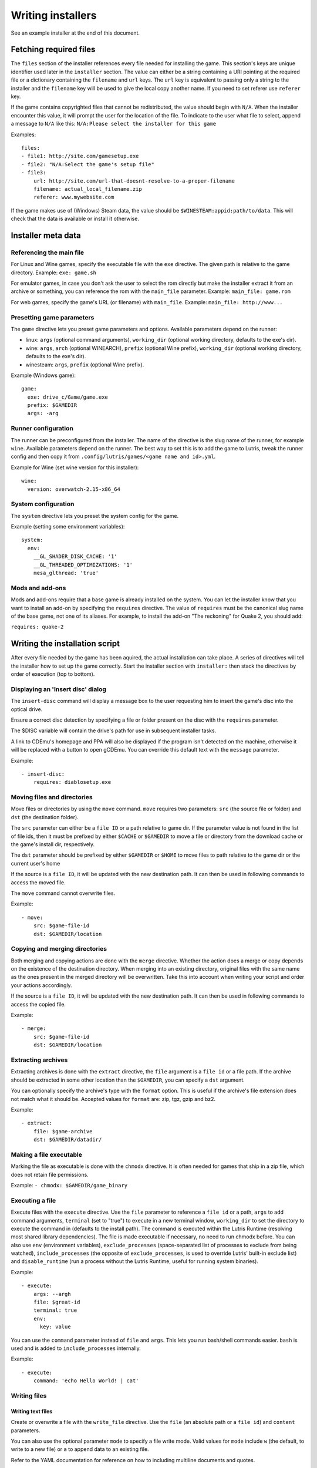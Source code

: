 ==================
Writing installers
==================

See an example installer at the end of this document.

Fetching required files
=======================

The ``files`` section of the installer references every file needed for
installing the game. This section's keys are unique identifier used later in
the ``installer`` section. The value can either be a string containing a URI
pointing at the required file or a dictionary containing the ``filename`` and
``url`` keys. The ``url`` key is equivalent to passing only a string to the
installer and the ``filename`` key will be used to give the local copy another
name. If you need to set referer use ``referer`` key.

If the game contains copyrighted files that cannot be redistributed, the value
should begin with ``N/A``. When the installer encounter this value, it will
prompt the user for the location of the file. To indicate to the user what file
to select, append a message to ``N/A`` like this:
``N/A:Please select the installer for this game``

Examples:

::

    files:
    - file1: http://site.com/gamesetup.exe
    - file2: "N/A:Select the game's setup file"
    - file3:
        url: http://site.com/url-that-doesnt-resolve-to-a-proper-filename
        filename: actual_local_filename.zip
        referer: www.mywebsite.com


If the game makes use of (Windows) Steam data, the value should be
``$WINESTEAM:appid:path/to/data``. This will check that the data is available
or install it otherwise.


Installer meta data
===================

Referencing the main file
---------------------------

For Linux and Wine games, specify the executable file with the ``exe``
directive. The given path is relative to the game directory.
Example: ``exe: game.sh``

For emulator games, in case you don't ask the user to select the rom
directly but make the installer extract it from an archive or something, you
can reference the rom with the ``main_file`` parameter.
Example: ``main_file: game.rom``

For web games, specify the game's URL (or filename) with ``main_file``.
Example: ``main_file: http://www...``

Presetting game parameters
--------------------------

The ``game`` directive lets you preset game parameters and options. Available
parameters depend on the runner:

*   linux: ``args`` (optional command arguments), ``working_dir``
    (optional working directory, defaults to the exe's dir).

*   wine:  ``args``, ``arch`` (optional WINEARCH), ``prefix`` (optional Wine prefix), ``working_dir`` (optional
    working directory, defaults to the exe's dir).

*   winesteam: ``args``, ``prefix`` (optional Wine prefix).

Example (Windows game):

::

    game:
      exe: drive_c/Game/game.exe
      prefix: $GAMEDIR
      args: -arg

Runner configuration
--------------------

The runner can be preconfigured from the installer.
The name of the directive is the slug name of the runner,
for example ``wine``. Available parameters depend on the runner.
The best way to set this is to add the game to Lutris, tweak the
runner config and then copy it from ``.config/lutris/games/<game name and id>.yml``.

Example for Wine (set wine version for this installer):

::

    wine:
      version: overwatch-2.15-x86_64

System configuration
--------------------

The ``system`` directive lets you preset the system config for the game.

Example (setting some environment variables):

::

    system:
      env:
        __GL_SHADER_DISK_CACHE: '1'
        __GL_THREADED_OPTIMIZATIONS: '1'
        mesa_glthread: 'true'

Mods and add-ons
----------------

Mods and add-ons require that a base game is already installed on the system.
You can let the installer know that you want to install an add-on by specifying
the ``requires`` directive. The value of ``requires`` must be the canonical
slug name of the base game, not one of its aliases. For example, to install the
add-on "The reckoning" for Quake 2, you should add:

``requires: quake-2``


Writing the installation script
===============================

After every file needed by the game has been aquired, the actual installation
can take place. A series of directives will tell the installer how to set up
the game correctly. Start the installer section with ``installer:`` then stack
the directives by order of execution (top to bottom).

Displaying an 'Insert disc' dialog
----------------------------------

The ``insert-disc`` command will display a message box to the user requesting
him to insert the game's disc into the optical drive.

Ensure a correct disc detection by specifying a file or folder present on the
disc with the ``requires`` parameter.

The $DISC variable will contain the drive's path for use in subsequent
installer tasks.

A link to CDEmu's homepage and PPA will also be displayed if the program isn't
detected on the machine, otherwise it will be replaced with a button to open
gCDEmu. You can override this default text with the ``message`` parameter.

Example:

::

    - insert-disc:
        requires: diablosetup.exe

Moving files and directories
----------------------------

Move files or directories by using the ``move`` command. ``move``  requires
two parameters: ``src`` (the source file or folder) and ``dst`` (the
destination folder).

The ``src`` parameter can either be a ``file ID`` or a path relative to game
dir. If the parameter value is not found in the list of file ids,
then it must be prefixed by either ``$CACHE`` or ``$GAMEDIR`` to move a file or
directory from the download cache or the game's install dir, respectively.

The ``dst`` parameter should be prefixed by either ``$GAMEDIR`` or ``$HOME``
to move files to path relative to the game dir or the current user's home

If the source is a ``file ID``, it will be updated with the new destination
path. It can then be used in following commands to access the moved file.

The ``move`` command cannot overwrite files.

Example:

::

    - move:
        src: $game-file-id
        dst: $GAMEDIR/location

Copying and merging directories
-------------------------------

Both merging and copying actions are done with the ``merge`` directive.
Whether the action does a merge or copy depends on the existence of the
destination directory. When merging into an existing directory, original files
with the same name as the ones present in the merged directory will be
overwritten. Take this into account when writing your script and order your
actions accordingly.

If the source is a ``file ID``, it will be updated with the new destination
path. It can then be used in following commands to access the copied file.

Example:

::

    - merge:
        src: $game-file-id
        dst: $GAMEDIR/location

Extracting archives
-------------------

Extracting archives is done with the ``extract`` directive, the ``file``
argument is a ``file id`` or a file path. If the archive should be extracted
in some other location than the ``$GAMEDIR``, you can specify a ``dst``
argument.

You can optionally specify the archive's type with the ``format`` option.
This is useful if the archive's file extension does not match what it should
be. Accepted values for ``format`` are: zip, tgz, gzip and bz2.

Example:

::

    - extract:
        file: $game-archive
        dst: $GAMEDIR/datadir/

Making a file executable
------------------------

Marking the file as executable is done with the ``chmodx`` directive. It is often
needed for games that ship in a zip file, which does not retain file
permissions.

Example: ``- chmodx: $GAMEDIR/game_binary``

Executing a file
----------------

Execute files with the ``execute`` directive. Use the ``file`` parameter to
reference a ``file id`` or a path, ``args`` to add command arguments,
``terminal`` (set to "true") to execute in a new terminal window, ``working_dir``
to set the directory to execute the command in (defaults to the install path).
The command is executed within the Lutris Runtime (resolving most shared
library dependencies). The file is made executable if necessary, no need to run
chmodx before. You can also use ``env`` (environment variables), ``exclude_processes`` (space-separated list of processes to exclude from being watched), ``include_processes`` (the opposite of ``exclude_processes``, is used to override Lutris' built-in exclude list) and ``disable_runtime`` (run a process without the Lutris Runtime, useful for running system binaries).

Example:

::

    - execute:
        args: --argh
        file: $great-id
        terminal: true
        env:
          key: value

You can use the ``command`` parameter instead of ``file`` and ``args``. This
lets you run bash/shell commands easier. ``bash`` is used and is added to ``include_processes`` internally.

Example:

::

    - execute:
        command: 'echo Hello World! | cat'

Writing files
-------------

Writing text files
~~~~~~~~~~~~~~~~~~

Create or overwrite a file with the ``write_file`` directive. Use the ``file``
(an absolute path or a ``file id``) and ``content`` parameters.

You can also use the optional parameter ``mode`` to specify a file write mode.
Valid values for ``mode`` include ``w`` (the default, to write to a new file)
or ``a`` to append data to an existing file.

Refer to the YAML documentation for reference on how to including multiline
documents and quotes.

Example:

::

    - write_file:
        file: $GAMEDIR/myfile.txt
        content: 'This is the contents of the file.'

Writing into an INI type config file
~~~~~~~~~~~~~~~~~~~~~~~~~~~~~~~~~~~~

Modify or create a config file with the ``write_config`` directive. A config file
is a text file composed of key=value (or key: value) lines grouped under
[sections]. Use the ``file`` (an absolute path or a ``file id``), ``section``,
``key`` and ``value`` parameters. Note that the file is entirely rewritten and
comments are left out; Make sure to compare the initial and resulting file
to spot any potential parsing issues.

Example:

::

    - write_config:
        file: $GAMEDIR/myfile.ini
        section: Engine
        key: Renderer
        value: OpenGL

Writing into a JSON type file
~~~~~~~~~~~~~~~~~~~~~~~~~~~~~

Modify or create a JSON file with the ``write_json`` directive.
Use the ``file`` (an absolute path or a ``file id``) and ``data`` parameters.
Note that the file is entirely rewritten; Make sure to compare the initial
and resulting file to spot any potential parsing issues. You can set the optional parameter ``merge`` to ``false`` if you want to overwrite the JSON file instead of updating it.

Example:

::

    - write_json:
        file: $GAMEDIR/myfile.json
        data:
          Sound:
            Enabled: 'false'

This writes (or updates) a file with the following content:
::

    {
      "Sound": {
        "Enabled": "false"
      }
    }

Running a task provided by a runner
-----------------------------------

Some actions are specific to some runners, you can call them with the ``task``
command. You must at least provide the ``name`` parameter which is the function
that will be called. Other parameters depend on the task being called. It is
possible to call functions from other runners by prefixing the task name with
the runner's name (e.g., from a dosbox installer you can use the wineexec task
with ``wine.wineexec`` as the task's ``name``)

Currently, the following tasks are implemented:

*   wine / winesteam: ``create_prefix`` Creates an empty Wine prefix at the
    specified path. The other wine/winesteam directives below include the
    creation of the prefix, so in most cases you won't need to use the
    create_prefix command. Parameters are ``prefix`` (the path), ``arch``
    (optional architecture of the prefix, default: win32), ``overrides`` (optional dll overrides, format described later), ``install_gecko`` (optional variable to stop installing gecko), ``install_mono`` (optional variable to stop installing mono).

    Example:

    ::

        - task:
            name: create_prefix
            prefix: $GAMEDIR
            arch: win64

*   wine / winesteam: ``wineexec`` Runs a windows executable. Parameters are
    ``executable`` (``file ID`` or path), ``args`` (optional arguments passed
    to the executable), ``prefix`` (optional WINEPREFIX),
    ``arch`` (optional WINEARCH, required when you created win64 prefix), ``blocking`` (if true, do not run the process in a thread), ``working_dir`` (optional working directory), ``include_processes``  (optional space-separated list of processes to include to
    being watched)
    ``exclude_processes`` (optional space-separated list of processes to exclude from
    being watched), ``env`` (optional environment variables), ``overrides`` (optional dll overrides).

    Example:

    ::

        - task:
            name: wineexec
            prefix: $GAMEDIR
            executable: drive_c/Program Files/Game/Game.exe
            args: --windowed

*   wine / winesteam: ``winetricks`` Runs winetricks with the ``app`` argument.
    ``prefix`` is an optional WINEPREFIX path. You can run many tricks at once by adding more to the ``app`` parameter (space-separated).

    By default Winetricks will run in silent mode but that can cause issues
    with some components such as XNA. In such cases, you can provide the
    option ``silent: false``

    Example:

    ::

        - task:
            name: winetricks
            prefix: $GAMEDIR
            app: nt40

*   wine / winesteam: ``winecfg`` runs execute winecfg in your ``prefix`` argument. Parameters are
    ``prefix`` (optional wineprefix path), ``arch`` (optional WINEARCH, required when you created win64 prefix),
    ``config`` (dunno what is is).

    example:

    ::

        - task:
            name: winecfg
            prefix: $GAMEDIR
            config: config-file
            arch: win64

*   wine / winesteam: ``joycpl`` runs joycpl in your ``prefix`` argument. Parameters are
    ``prefix`` (optional wineprefix path), ``arch`` (optional WINEARCH, required when you created win64 prefix).

    example:

    ::

        - task:
            name: joypl
            prefix: $GAMEDIR
            arch: win64

*   wine / winesteam: ``eject_disk`` runs eject_disk in your ``prefix`` argument. parameters are
    ``prefix`` (optional wineprefix path).

    example:

    ::

        - task:
            name: eject_disc
            prefix: $GAMEDIR

*   wine / winesteam: ``disable_desktop_integration`` remove links to user directories in a ``prefix`` argument. parameters are
    ``prefix`` (wineprefix path).

    example:

    ::

        - task:
            name: eject_disc
            prefix: $GAMEDIR


*   wine / winesteam: ``set_regedit`` Modifies the Windows registry. Parameters
    are ``path`` (the registry path, use backslashes), ``key``, ``value``,
    ``type`` (optional value type, default is REG_SZ (string)), ``prefix``
    (optional WINEPREFIX), ``arch``
    (optional architecture of the prefix, required when you created win64 prefix).

    Example:

    ::

        - task:
            name: set_regedit
            prefix: $GAMEDIR
            path: HKEY_CURRENT_USER\Software\Valve\Steam
            key: SuppressAutoRun
            value: '00000000'
            type: REG_DWORD
            arch: win64

*   wine / winesteam: ``delete_registry_key`` Deletes registry key in the Windows registry. Parameters
    are ``key``, ``prefix``
    (optional WINEPREFIX), ``arch`` (optional architecture of the prefix, required when you created win64 prefix).

    Example:

    ::

        - task:
            name: set_regedit
            prefix: $GAMEDIR
            path: HKEY_CURRENT_USER\Software\Valve\Steam
            key: SuppressAutoRun
            value: '00000000'
            type: REG_DWORD
            arch: win64

* wine / winesteam: ``set_regedit_file`` Apply a regedit file to the
  registry, Parameters are ``filename`` (regfile name),
  ``arch`` (optional architecture of the prefix, required when you created win64 prefix).


  Example::

    - task:
        name: set_regedit_file
        prefix: $GAMEDIR
        filename: myregfile
        arch: win64

* wine / winesteam: ``winekill`` Stops processes running in Wine prefix. Parameters
  are ``prefix`` (optional WINEPREFIX),
  ``arch`` (optional architecture of the prefix, required when you created win64 prefix).

  Example

  ::

    - task:
        name: winekill
        prefix: $GAMEDIR
        arch: win64

*   dosbox: ``dosexec`` Runs dosbox. Parameters are ``executable`` (optional
    ``file ID`` or path to executable), ``config_file``
    (optional ``file ID`` or path to .conf file), ``args`` (optional command
    arguments), ``working_dir`` (optional working directory, defaults to the
    ``executable``'s dir or the ``config_file``'s dir), ``exit`` (set to
    ``false`` to prevent DOSBox to exit when the ``executable`` is terminated).

    Example:

    ::

        - task:
            name: dosexec
            executable: $file_id
            config: $GAMEDIR/game_install.conf
            args: -scaler normal3x -conf more_conf.conf

Displaying a drop-down menu with options
----------------------------------------

Request input from the user by displaying a menu filled with options to choose
from with the ``input_menu`` directive.
The ``description`` parameter holds the message to the user, ``options`` is an
indented list of ``value: label`` lines where "value" is the text that will be
stored and "label" is the text displayed, and the optional ``preselect``
parameter is the value to preselect for the user.

The result of the last input directive is available with the ``$INPUT`` alias.
If need be, you can add an ``id`` parameter to the directive which will make the
selected value available with ``$INPUT_<id>`` with "<id>" obviously being the
id you specified. The id must contain only numbers, letters and underscores.

Example:

::

    - input_menu:
        description: "Choose the game's language:"
        id: LANG
        options:
        - en: English
        - bf: Brainfuck
        - "value and": "label can be anything, surround them with quotes to avoid issues"
        preselect: bf

In this example, English would be preselected. If the option eventually
selected is Brainfuck, the "$INPUT_LANG" alias would be available in
following directives and would correspond to "bf". "$INPUT" would work as well,
up until the next input directive.


Trying the installer locally
============================

If needed (i.e. you didn't download the installer first from the website), add
the ``name`` (if name contains : character surrond name with quotes), ``game_slug``, ``slug``, ``version`` and ``runner`` directives.
The value for ``runner`` must be the slug name for the runner.
(E.g. winesteam for Steam Windows.)
Under ``script``, add ``files``, ``installer``, ``game`` and other installer
directives. See below for an example.
Save your script in a .yaml file and use the following command in a terminal:
``lutris -i /path/to/file.yaml``

Example Linux game:

::

    name: My Game
    game_slug: my-game
    version: Installer
    slug: my-game-installer
    runner: linux

    script:
      game:
        exe: $GAMEDIR/mygame
        args: --some-arg
        working_dir: $GAMEDIR

      files:
      - myfile: http://example.com/mygame.zip

      installer:
      - chmodx: $GAMEDIR/mygame
      system:
        terminal: true
        env:
          SOMEENV: true

Example wine game:

::

    name: My Game
    game_slug: my-game
    version: Installer
    slug: my-game-installer
    runner: wine

    script:
      game:
        exe: $GAMEDIR/mygame
        args: --some-args
        prefix: $GAMEDIR/prefix
        arch: win64
        working_dir: $GAMEDIR/prefix
      files:
      - installer: "N/A:Select the game's setup file"
      installer:
      - task: 
        executable: installer
        name: wineexec
        prefix: $GAMEDIR/prefix
        arch: win64
      wine:
        Desktop: true
        WineDesktop: 1024x768
        overrides:
          ddraw.dll: n
      system:
        terminal: true
        env:
          WINEDLLOVERRIDES: d3d11=
          SOMEENV: true

Example gog wine game, some installer crash with with /SILENT or /VERYSILENT option (Cuphead and Star Wars: Battlefront II for example), (most options can be found here http://www.jrsoftware.org/ishelp/index.php?topic=setupcmdline, there is undocumented gog option ``/nogui``, you need to use it when you use ``/silent`` and ``/suppressmsgboxes`` parameters):

::

    name: My Game
    game_slug: my-game
    version: Installer
    slug: my-game-installer
    runner: wine

    script:
      game:
        exe: $GAMEDIR/prefix/game/Game.exe
        args: --some-arg
        prefix: $GAMEDIR/prefix
        arch: win64
        working_dir: $GAMEDIR/prefix
      files:
      - installer: "N/A:Select the game's setup file"
      installer:
      - task:
        args: /SILENT /LANG=en /SP- /NOCANCEL /SUPPRESSMSGBOXES /NOGUI /DIR="C:/game"
        executable: installer
        name: wineexec
        prefix: $GAMEDIR/prefix
        arch: win64
      wine:
        Desktop: true
        WineDesktop: 1024x768
        overrides:
          ddraw.dll: n
      system:
        terminal: true
        env:
          WINEDLLOVERRIDES: d3d11=
          SOMEENV: true


Example gog wine game, alternative (requires innoextract):

::

    name: My Game
    game_slug: my-game
    version: Installer
    slug: my-game-installer
    runner: wine

    script:
      game:
        exe: $GAMEDIR/prefix/drive_c/Games/YourGame/game.exe
        args: --some-arg
        prefix: $GAMEDIR/prefix
        arch: win64
        working_dir: $GAMEDIR/prefix
      files:
      - installer: "N/A:Select the game's setup file"
      installer:
      - execute:
          args: --gog -d "$CACHE" "$setup"
          description: Extracting game data
          file: innoextract
      - move:
          description: Extracting game data
          dst: $GAMEDIR/drive_c/Games/YourGame
          src: $CACHE/app
      wine:
        Desktop: true
        WineDesktop: 1024x768
        overrides:
          ddraw.dll: n
      system:
        terminal: true
        env:
          WINEDLLOVERRIDES: d3d11=
          SOMEENV: true


Example gog linux game (mojosetup options found here https://www.reddit.com/r/linux_gaming/comments/42l258/fully_automated_gog_games_install_howto/):

::

    name: My Game
    game_slug: my-game
    version: Installer
    slug: my-game-installer
    runner: linux

    script:
      game:
        exe: $GAMEDIR/game.sh
        args: --some-arg
        working_dir: $GAMEDIR
      files:
      - installer: "N/A:Select the game's setup file"
      installer:
      - chmodx: installer
      - execute:
        executable: installer
        description: Installing game, it will take a while...
        args: -- --i-agree-to-all-licenses --noreadme --nooptions --noprompt --destination=$GAMEDIR
      system:
        terminal: true

Example gog linux game, alternative (requires unzip):

::

    name: My Game
    game_slug: my-game
    version: Installer
    slug: my-game-installer
    runner: linux

    script:
      game:
        exe: Game/start.sh
        args: --some-arg
        working_dir: $GAMEDIR
      files:
      - installer: "N/A:Select the game's setup file"
      installer:
      - execute:
        args: $installer -d "$GAMEDIR" "data/noarch/*"
        description: Extracting game data, it will take a while...
        file: unzip
      - rename:
        dst: $GAMEDIR/Game
        src: $GAMEDIR/data/noarch
      system:
        terminal: true


Example winesteam game:

::

    name: My Game
    game_slug: my-game
    version: Installer
    slug: my-game-installer
    runner: winesteam

    script:
      game:
        appid: 227300
        args: --some-args
        prefix: $GAMEDIR/prefix
        arch: win64
      installer:
      - task:
        description: Setting up wine prefix
        name: create_prefix
        prefix: $GAMEDIR/prefix
        arch: win64

      wine:
        Desktop: true
        WineDesktop: 1024x768
        overrides:
          ddraw.dll: n
      system:
        terminal: true
        env:
          WINEDLLOVERRIDES: d3d11=
          SOMEENV: true

Example steam linux game:

::

    name: My Game
    game_slug: my-game
    version: Installer
    slug: my-game-installer
    runner: winesteam

    script:
      game:
        appid: 227300
        args: --some-args
      steam:
        quit_steam_on_exit: true
      system:
        terminal: true
        env:
          SOMEENV: true

When submitting the installer script to lutris.net, only copy the script part. Remove the two space indentation:

::

    game:
      exe: $GAMEDIR/mygame
      args: --some-arg

    files:
    - myfile: http://example.com

    installer:
    - chmodx: $GAMEDIR/mygame



Calling the online installer
============================

The installer can be called with the ``lutris:<game-slug>`` url scheme.

Library override info
======================

Overrides option accepts this values:

``n,b`` = Try native and fallback to builtin if native doesn't work

``b,n`` = Try builtin and fallback to native if builtin doesn't work

``b``   = Use buildin

``n``   = Use native

``disabled`` = Disable library

Overrides format for ``create_prefix``, ``wineexec`` commands and for ``wine`` options section:

::

      overrides:
        ddraw.dll: n
        d3d9: disable
        winegstreamer: builtin


Override or set env
===================

Example:

::

     env:
      WINEDLLOVERRIDES: d3d11=
      SOMEENV: true


Sysoptions
==========

**wine section:**

``version`` (example: ``staging-2.21-x86_64``)

``custom_wine_path`` (example: ``/usr/local/bin/wine``)

``x360ce-path`` (example: ``$GAMEDIR``)

``x360ce-dinput`` (example: ``true``)

``x360ce-xinput9`` (example: ``true``)

``dumbxinputemu`` (example: ``true``)

``xinput-arch`` (example: ``win32`` or ``win64``)

``Desktop`` (example: ``true``)

``WineDesktop`` (example: ``1024x768``)

``MouseWarpOverride`` (example: ``enable``, ``disable`` or ``force``)

``OffscreenRenderingMode`` (example: ``fbo`` or ``backbuffer``)

``StrictDrawOrdering`` (example: ``enabled`` or ``disabled``)

``UseGLSL`` (example: ``enabled`` or ``disabled``)

``RenderTargetLockMode`` (example: ``disabled``, ``readtex`` or ``readdraw``)

``Audio`` (example: ``auto``, ``alsa``, ``oss`` or ``jack``)

``ShowCrashDialog`` (example: ``true``)

``show_debug`` (example: empty value, ``-all`` or ``+all``)

``overrides`` (example: described above)

**winesteam (wine section options available to winesteam runner) section:**

``steam_path`` (example: ``Z:\home\user\Steam\Steam.exe``) 

``quit_steam_on_exit`` (example: ``true``)

``steamless_binary64`` (example: fallout64-nosteam)

``steamless_binary`` (example: fallout-nosteam)

``run_without_steam`` (example: ``true``)

**steam section:**

``steamless_binary64`` (example: fallout64-nosteam)

``steamless_binary`` (example: fallout-nosteam)

``run_without_steam`` (example: ``true``)

``quit_steam_on_exit`` (example: ``true``)

``start_in_big_picture`` (example: ``true``)

``steam_native_runtime`` (example: ``false``)

``args`` (example: ``-tcp -language "english"``)

**system section:**

``reset_desktop`` (example: ``true``)

``restore_gamma`` (example: ``true``)

``resolution`` (example: ``2560x1080``)

``terminal`` (example: ``true``)

``env`` (described above)

``prefix_command`` (example: ``firejail --profile=/etc/firejail/steam.profile --``)

``include_processes`` (example: ``Setup.exe``)

``exclude_processes`` (example: ``unpack.exe``)

``single_cpu`` (example: ``true``)

``disable_runtime`` (example: ``true``)

``disable_monitoring`` (example: ``true``)

``reset_pulse`` (example: ``true``)

``pulse_latency`` (example: ``true``)

``use_us_layout`` (example: ``true``)

``killswitch`` (example: ``/dev/input/js0``)

``xboxdrv`` (example: ``--silent --type xbox360``)

``sdl_gamecontrollerconfig`` (example: ``$HOME/gamecontrollerdb.txt``)

``xephyr`` (example: offm ``8bpp`` or ``16bpp``)

``xephyr_resolution`` (example: ``1024x768``)
